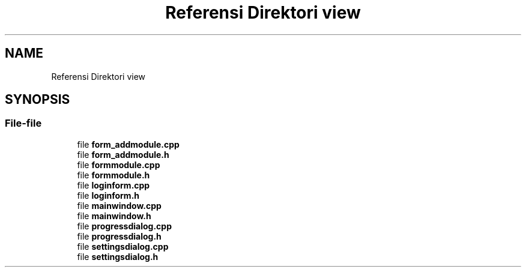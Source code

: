 .TH "Referensi Direktori view" 3 "Rabu 8 Februari 2017" "Version 1.0.2-4" "Sarasvati" \" -*- nroff -*-
.ad l
.nh
.SH NAME
Referensi Direktori view
.SH SYNOPSIS
.br
.PP
.SS "File-file"

.in +1c
.ti -1c
.RI "file \fBform_addmodule\&.cpp\fP"
.br
.ti -1c
.RI "file \fBform_addmodule\&.h\fP"
.br
.ti -1c
.RI "file \fBformmodule\&.cpp\fP"
.br
.ti -1c
.RI "file \fBformmodule\&.h\fP"
.br
.ti -1c
.RI "file \fBloginform\&.cpp\fP"
.br
.ti -1c
.RI "file \fBloginform\&.h\fP"
.br
.ti -1c
.RI "file \fBmainwindow\&.cpp\fP"
.br
.ti -1c
.RI "file \fBmainwindow\&.h\fP"
.br
.ti -1c
.RI "file \fBprogressdialog\&.cpp\fP"
.br
.ti -1c
.RI "file \fBprogressdialog\&.h\fP"
.br
.ti -1c
.RI "file \fBsettingsdialog\&.cpp\fP"
.br
.ti -1c
.RI "file \fBsettingsdialog\&.h\fP"
.br
.in -1c
